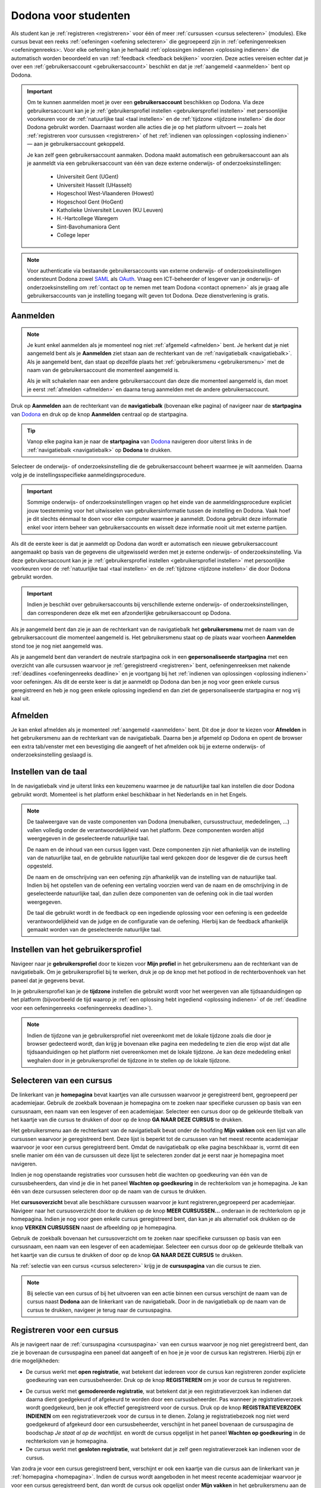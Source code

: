 .. _for_students:

Dodona voor studenten
=====================

Als student kan je :ref:`registreren <registreren>` voor één of meer :ref:`cursussen <cursus selecteren>` (modules). Elke cursus bevat een reeks :ref:`oefeningen <oefening selecteren>` die gegroepeerd zijn in :ref:`oefeningenreeksen <oefeningenreeks>:. Voor elke oefening kan je herhaald :ref:`oplossingen indienen <oplossing indienen>` die automatisch worden beoordeeld en van :ref:`feedback <feedback bekijken>` voorzien. Deze acties vereisen echter dat je over een :ref:`gebruikersaccount <gebruikersaccount>` beschikt en dat je :ref:`aangemeld <aanmelden>` bent op Dodona.

.. TODO: overweeg om de term module te gebruiken in plaats van cursus

.. _gebruikersaccount:

.. important::

    Om te kunnen aanmelden moet je over een **gebruikersaccount** beschikken op Dodona. Via deze gebruikersaccount kan je je :ref:`gebruikersprofiel instellen <gebruikersprofiel instellen>` met persoonlijke voorkeuren voor de :ref:`natuurlijke taal <taal instellen>` en de :ref:`tijdzone <tijdzone instellen>` die door Dodona gebruikt worden. Daarnaast worden alle acties die je op het platform uitvoert — zoals het :ref:`registreren voor cursussen <registreren>` of het :ref:`indienen van oplossingen <oplossing indienen>` — aan je gebruikersaccount gekoppeld.

    Je kan zelf geen gebruikersaccount aanmaken. Dodona maakt automatisch een gebruikersaccount aan als je aanmeldt via een gebruikersaccount van één van deze externe onderwijs- of onderzoeksinstellingen:

      * Universiteit Gent (UGent)
      * Universiteit Hasselt (UHasselt)
      * Hogeschool West-Vlaanderen (Howest)
      * Hogeschool Gent (HoGent)
      * Katholieke Universiteit Leuven (KU Leuven)
      * H.-Hartcollege Waregem
      * Sint-Bavohumaniora Gent
      * College Ieper

.. note::

    Voor authenticatie via bestaande gebruikersaccounts van externe onderwijs- of onderzoeksinstellingen ondersteunt Dodona zowel `SAML <https://nl.wikipedia.org/wiki/Security_Assertion_Markup_Language>`_ als `OAuth <https://nl.wikipedia.org/wiki/OAuth>`_. Vraag een ICT-beheerder of lesgever van je onderwijs- of onderzoeksinstelling om :ref:`contact op te nemen met team Dodona <contact opnemen>` als je graag alle gebruikersaccounts van je instelling toegang wilt geven tot Dodona. Deze dienstverlening is gratis.

.. _startpagina:
.. _aanmelden:

Aanmelden
---------

.. note::

    Je kunt enkel aanmelden als je momenteel nog niet :ref:`afgemeld <afmelden>` bent. Je herkent dat je niet aangemeld bent als je **Aanmelden** ziet staan aan de rechterkant van de :ref:`navigatiebalk <navigatiebalk>`. Als je aangemeld bent, dan staat op dezelfde plaats het :ref:`gebruikersmenu <gebruikersmenu>` met de naam van de gebruikersaccount die momenteel aangemeld is.

    Als je wilt schakelen naar een andere gebruikersaccount dan deze die momenteel aangemeld is, dan moet je eerst :ref:`afmelden <afmelden>` en daarna terug aanmelden met de andere gebruikersaccount.

.. TODO: eventueel ook aangeven dat je ook aan de startpagina kan herkennen of je al dan niet aangemeld bent

.. _navigatiebalk:

Druk op **Aanmelden** aan de rechterkant van de **navigatiebalk** (bovenaan elke pagina) of navigeer naar de **startpagina** van `Dodona <https://dodona.ugent.be>`_ en druk op de knop **Aanmelden** centraal op de startpagina.

.. image:: login.nl.png

.. TODO: tweede pijl toevoegen naar knop **Aanmelden** in de navigatiebalk

.. tip::

    Vanop elke pagina kan je naar de **startpagina** van `Dodona <https://dodona.ugent.be>`_ navigeren door uiterst links in de :ref:`navigatiebalk <navigatiebalk>` op **Dodona** te drukken.

Selecteer de onderwijs- of onderzoeksinstelling die de gebruikersaccount beheert waarmee je wilt aanmelden. Daarna volg je de instellingsspecifieke aanmeldingsprocedure.

.. image:: institution.nl.png

.. TODO: screenshot met nieuwe layout van instellingen toevoegen

.. important::

    Sommige onderwijs- of onderzoeksinstellingen vragen op het einde van de aanmeldingsprocedure expliciet jouw toestemming voor het uitwisselen van gebruikersinformatie tussen de instelling en Dodona. Vaak hoef je dit slechts éénmaal te doen voor elke computer waarmee je aanmeldt. Dodona gebruikt deze informatie enkel voor intern beheer van gebruikersaccounts en wisselt deze informatie nooit uit met externe partijen.

.. TODO: eventueel expliciet aangeven welke gegevens Dodona gebruikt/nodig heeft van de externe instelling en waarvoor die gebruikt worden

Als dit de eerste keer is dat je aanmeldt op Dodona dan wordt er automatisch een nieuwe gebruikersaccount aangemaakt op basis van de gegevens die uitgewisseld werden met je externe onderwijs- of onderzoeksinstelling. Via deze gebruikersaccount kan je je :ref:`gebruikersprofiel instellen <gebruikersprofiel instellen>` met persoonlijke voorkeuren voor de :ref:`natuurlijke taal <taal instellen>` en de :ref:`tijdzone <tijdzone instellen>` die door Dodona gebruikt worden.

.. important::

    Indien je beschikt over gebruikersaccounts bij verschillende externe onderwijs- of onderzoeksinstellingen, dan corresponderen deze elk met een afzonderlijke gebruikersaccount op Dodona.

.. _gebruikersmenu:

Als je aangemeld bent dan zie je aan de rechterkant van de navigatiebalk het **gebruikersmenu** met de naam van de gebruikersaccount die momenteel aangemeld is. Het gebruikersmenu staat op de plaats waar voorheen **Aanmelden** stond toe je nog niet aangemeld was.

.. TODO: screenshot met opengeklapt gebruikersmenu in de navigatiebalk

.. TODO: nagaan of we onder de naam van de gebruiker in de navigatiebalk in het klein ook de naam van de instelling kunnen zetten waaraan de gebruiker verbonden is; op die manier kan een gebruiker met accounts van meerdere instellingen zien met welke account hij momenteel is ingelogd

.. _startpagina aangemeld:

Als je aangemeld bent dan verandert de neutrale startpagina ook in een **gepersonaliseerde startpagina** met een overzicht van alle cursussen waarvoor je :ref:`geregistreerd <registreren>` bent, oefeningenreeksen met nakende :ref:`deadlines <oefeningenreeks deadline>` en je voortgang bij het :ref:`indienen van oplossingen <oplossing indienen>` voor oefeningen. Als dit de eerste keer is dat je aanmeldt op Dodona dan ben je nog voor geen enkele cursus geregistreerd en heb je nog geen enkele oplossing ingediend en dan ziet de gepersonaliseerde startpagina er nog vrij kaal uit.

.. image:: homepage.nl.png

.. TODO: overwegen om de term homepagina te vervangen door startpagina, waarbij je dan een andere startpagina te zien krijgt als je wel of niet bent aangemeld

.. TODO: omschrijving van speciale manier van aanmelden voor gebruikers met een tijdelijk account, inclusief de medeling voor gebruikers die over een tijdelijk account beschikken; nu we werken met meerdere identity providers moet de omschrijving van die boodschap ook bijgewerkt worden (verwijst nu nog naar UGent)


.. _afmelden:

Afmelden
--------

Je kan enkel afmelden als je momenteel :ref:`aangemeld <aanmelden>` bent. Dit doe je door te kiezen voor **Afmelden** in het gebruikersmenu aan de rechterkant van de navigatiebalk. Daarna ben je afgemeld op Dodona en opent de browser een extra tab/venster met een bevestiging die aangeeft of het afmelden ook bij je externe onderwijs- of onderzoeksinstelling geslaagd is.


.. _taal instellen:

Instellen van de taal
---------------------

.. TODO: overwegen om deze sectie te verhuizen voor aanmelden, om expliciet aan te geven dat je niet hoeft aangemeld te zijn om de taal in te stellen en omdat dit meestal het eerste is wat je doet als Dodona bezoekt en je voorkeurstaal is niet automatisch ingesteld

In de navigatiebalk vind je uiterst links een keuzemenu waarmee je de natuurlijke taal kan instellen die door Dodona gebruikt wordt. Momenteel is het platform enkel beschikbaar in het Nederlands en in het Engels.

.. TODO: screenshot van navigatiebalk met uitgeklapt keuzemenu voor selectie van de natuurlijke taal

.. TODO: eventueel nog uitleg geven hoe de initiële instelling van de taal gebeurt; eventueel heuristiek hiervoor verfijnen indien nodig

.. TODO: aangeven of de taalinstelling wel of geen deel uitmaakt van je gebruikersprofiel

.. note::

    De taalweergave van de vaste componenten van Dodona (menubalken, cursusstructuur, mededelingen, ...) vallen volledig onder de verantwoordelijkheid van het platform. Deze componenten worden altijd weergegeven in de geselecteerde natuurlijke taal.

    De naam en de inhoud van een cursus liggen vast. Deze componenten zijn niet afhankelijk van de instelling van de natuurlijke taal, en de gebruikte natuurlijke taal werd gekozen door de lesgever die de cursus heeft opgesteld.

    De naam en de omschrijving van een oefening zijn afhankelijk van de instelling van de natuurlijke taal. Indien bij het opstellen van de oefening een vertaling voorzien werd van de naam en de omschrijving in de geselecteerde natuurlijke taal, dan zullen deze componenten van de oefening ook in die taal worden weergegeven.

    De taal die gebruikt wordt in de feedback op een ingediende oplossing voor een oefening is een gedeelde verantwoordelijkheid van de judge en de configuratie van de oefening. Hierbij kan de feedback afhankelijk gemaakt worden van de geselecteerde natuurlijke taal.

.. TODO: nagaan of we de cursusinhoud wel taalafhankelijk kunnen maken

.. TODO: aangeven waarop wordt teruggevallen indien geen vertaling voorhanden is van de naam en de omschrijving van de oefening voor de natuurlijke taal die werd ingesteld


.. _gebruikersprofiel:
.. _gebruikersprofiel instellen:

Instellen van het gebruikersprofiel
-----------------------------------

Navigeer naar je **gebruikersprofiel** door te kiezen voor **Mijn profiel** in het gebruikersmenu aan de rechterkant van de navigatiebalk. Om je gebruikersprofiel bij te werken, druk je op de knop met het potlood in de rechterbovenhoek van het paneel dat je gegevens bevat.

.. TODO: screenshot van gebruikersprofiel met pijl naar knop om gebruikersprofiel bij te werken

.. _tijdzone instellen:

In je gebruikersprofiel kan je de **tijdzone** instellen die gebruikt wordt voor het weergeven van alle tijdsaanduidingen op het platform (bijvoorbeeld de tijd waarop je :ref:`een oplossing hebt ingediend <oplossing indienen>` of de :ref:`deadline voor een oefeningenreeks <oefeningenreeks deadline>`).

.. TODO: screenshot voor instellen van de tijdzone

.. TODO: eventueel aangeven op welke manier de tijdzone werd ingesteld bij het aanmaken van je gebruikersaccount

.. note::

    Indien de tijdzone van je gebruikersprofiel niet overeenkomt met de lokale tijdzone zoals die door je browser gedecteerd wordt, dan krijg je bovenaan elke pagina een mededeling te zien die erop wijst dat alle tijdsaanduidingen op het platform niet overeenkomen met de lokale tijdzone. Je kan deze mededeling enkel weghalen door in je gebruikersprofiel de tijdzone in te stellen op de lokale tijdzone.

.. TODO: screenshot met waarschuwing van verkeerde tijdzone

.. TODO: feature toevoegen waarmee je bij het bijwerken van het gebruikersprofiel meteen de tijdzone kan instellen op de lokale tijdzone zoals die door je browser gedetecteerd wordt

.. TODO: omschrijving van API token toevoegen van zodra deze feature beschikbaar wordt

.. _cursus selecteren:

Selecteren van een cursus
-------------------------

.. TODO: alternatieve titel: Navigeren naar een cursuspagina

.. _homepagina:
.. _startpagina aangemeld:

De linkerkant van je **homepagina** bevat kaartjes van alle cursussen waarvoor je geregistreerd bent, gegroepeerd per academiejaar. Gebruik de zoekbalk bovenaan je homepagina om te zoeken naar specifieke curussen op basis van een cursusnaam, een naam van een lesgever of een academiejaar. Selecteer een cursus door op de gekleurde titelbalk van het kaartje van die cursus te drukken of door op de knop **GA NAAR DEZE CURSUS** te drukken.

.. TODO: ergens moeten we ook een plaats zoeken om de volledige uitleg te geven van de cards voor de cursussen; welke onderdelen vind een gebruiker terug op zo een card: naam cursus, academiejaar, naam lesgever(s), statistieken (aantal ingezonden oplossingen, aantal oefeningen correct opgelost), oefeningenreeksen met nakende deadlines

Het gebruikersmenu aan de rechterkant van de navigatiebalk bevat onder de hoofding **Mijn vakken** ook een lijst van alle cursussen waarvoor je geregistreerd bent. Deze lijst is beperkt tot de cursussen van het meest recente academiejaar waarvoor je voor een cursus geregistreerd bent. Omdat de navigatiebalk op elke pagina beschikbaar is, vormt dit een snelle manier om één van de cursussen uit deze lijst te selecteren zonder dat je eerst naar je homepagina moet navigeren.

.. _paneel wachten op goedkeuring:

Indien je nog openstaande registraties voor curssusen hebt die wachten op goedkeuring van één van de cursusbeheerders, dan vind je die in het paneel **Wachten op goedkeuring** in de rechterkolom van je homepagina. Je kan één van deze cursussen selecteren door op de naam van de cursus te drukken.

.. TODO: hier eventueel nog een screenshot plaatsen van het paneel "Wachten op goedkeuring"

.. _cursusoverzicht:

Het **cursusoverzicht** bevat alle beschikbare cursussen waarvoor je kunt registreren,gegroepeerd per academiejaar. Navigeer naar het cursusoverzicht door te drukken op de knop **MEER CURSUSSEN...** onderaan in de rechterkolom op je homepagina. Indien je nog voor geen enkele cursus geregistreerd bent, dan kan je als alternatief ook drukken op de knop **VERKEN CURSUSSEN** naast de afbeelding op je homepagina.

.. TODO: optie "cursussen" of "cursusoverzicht" zou beschikbaar moeten zijn in het gebruikersmenu, in plaats van de tab "Admin" zoals nu het geval is; op die manier krijgt de student vanop elke pagina rechtstreeks toegang tot het cursusoverzicht

.. TODO: vervang de tekst op de knop "MEER CURSUSSEN..." in de rechterkolom van de homepagina door de tekst "CURSUSOVERZICHT"; misschien wordt deze knop zelfs overbodig als er een item wordt toegevoegd aan het gebruikersmenu

.. image:: explore_courses.nl.png

.. TODO: tweede pijl toevoegen naar knop **MEER CURSUSSEN...** aan de rechterkant van de homepagina

Gebruik de zoekbalk bovenaan het cursusoverzicht om te zoeken naar specifieke cursussen op basis van een cursusnaam, een naam van een lesgever of een academiejaar. Selecteer een cursus door op de gekleurde titelbalk van het kaartje van die cursus te drukken of door op de knop **GA NAAR DEZE CURSUS** te drukken.

.. TODO: uitleggen hoe studenten kunnen zien welke cursussen open staan voor registratie, en voor welke cursussen een registratieverzoek moet ingediend worden; op die ogenblik lijkt dit nog niet te zien in het cursusoverzicht

.. image:: courses.nl.png

.. TODO: afbeelding vervangen door een screenshot met de nieuwe layout van het cursusoverzicht; beschrijving van de functionaliteit van het cursusoverzicht moet eventueel bijgewerkt worden

.. Als voorbeeld zullen wij ons inschrijven op de cursus Scriptingtalen van het academiejaar 2017--2018.

.. _cursuspagina:

Na :ref:`selectie van een cursus <cursus selecteren>` krijg je de **cursuspagina** van die cursus te zien.

.. image:: course.nl.png

.. note::

    Bij selectie van een cursus of bij het uitvoeren van een actie binnen een cursus verschijnt de naam van de cursus naast **Dodona** aan de linkerkant van de navigatiebalk. Door in de navigatiebalk op de naam van de cursus te drukken, navigeer je terug naar de cursuspagina.


.. _manuele registratie:
.. _registreren:

Registreren voor een cursus
---------------------------

Als je navigeert naar de :ref:`cursuspagina <cursuspagina>` van een cursus waarvoor je nog niet geregistreerd bent, dan zie je bovenaan de cursuspagina een paneel dat aangeeft of en hoe je je voor de cursus kan registreren. Hierbij zijn er drie mogelijkheden:

* De cursus werkt met **open registratie**, wat betekent dat iedereen voor de cursus kan registreren zonder expliciete goedkeuring van een cursusbeheerder. Druk op de knop **REGISTREREN** om je voor de cursus te registreren.
.. image:: register.nl.png
* De cursus werkt met **gemodereerde registratie**, wat betekent dat je een registratieverzoek kan indienen dat daarna dient goedgekeurd of afgekeurd te worden door een cursusbeheerder. Pas wanneer je registratieverzoek wordt goedgekeurd, ben je ook effectief geregistreerd voor de cursus. Druk op de knop **REGISTRATIEVERZOEK INDIENEN** om een registratieverzoek voor de cursus in te dienen. Zolang je registratiebezoek nog niet werd goedgekeurd of afgekeurd door een cursusbeheerder, verschijnt in het paneel bovenaan de cursuspagina de boodschap *Je staat al op de wachtlijst.* en wordt de cursus opgelijst in het paneel **Wachten op goedkeuring** in de rechterkolom van je homepagina.
* De cursus werkt met **gesloten registratie**, wat betekent dat je zelf geen registratieverzoek kan indienen voor de cursus.

.. TODO: screenshot van cursuspagina met gemodereerde registratie
.. TODO: screenshot van cursuspagina met gemodereerde registratie waarvoor registratieverzoek werd ingediend
.. TODO: screenshot van cursuspagina met gesloten registratie
.. TODO: tekst "Je staat al op de wachtlijst." vervangen door "Je hebt al een registratieverzoek ingediend voor deze cursus."
.. TODO: eventueel nog aangeven wanneer de oefeningenreeksen zichtbaar zijn op de cursuspagina van een cursus waarvoor je nog niet geregistreerd bent

Van zodra je voor een cursus geregistreerd bent, verschijnt er ook een kaartje van die cursus aan de linkerkant van je :ref:`homepagina <homepagina>`. Indien de cursus wordt aangeboden in het meest recente academiejaar waarvoor je voor een cursus geregistreerd bent, dan wordt de cursus ook opgelijst onder **Mijn vakken** in het gebruikersmenu  aan de rechterkant van de navigatiebalk.

.. image:: homepage_after_registration.nl.png

.. TODO: behandeling van deadlines moet ergens ander staan.
.. Als er deadlines zijn voor de cursussen waar je bent voor ingeschreven zullen deze ook op je homepagina te zien zijn.

.. _registratielink:

Naast de mogelijkheid om zelf een :ref:`cursus te selecteren <cursus selecteren>` en op de :ref:`cursuspagina <cursuspagina>` de registratieprocedure te doorlopen, bestaat ook de mogelijkheid dat je een **registratielink** ontvangt (bijvoorbeeld per email). Door op de registratielink te drukken wordt de registratieprocedure opgestart voor een specifieke cursus. Deze procedure is net zoals bij :ref:`manuale registratie <manuale registratie>` afhankelijk van het feit of de cursus werkt met open, gemodereerde of gesloten registratie.


.. _uitschrijven:

Uitschrijven uit een cursus
---------------------------

Als je navigeert naar de :ref:`cursuspagina <cursuspagina>` van een cursus waarvoor je geregistreerd bent, dan zie je onder de omschrijving van de cursus een knop **UITSCHRIJVEN** waarmee je je kunt uitschrijven uit de cursus.

.. TODO: screenshot van cursuspagina met pijl naar de knop UITSCHRIJVEN

Hierdoor verdwijnt het kaartje van die cursus aan de linkerkant van je :ref:`homepagina <homepagina>`. Indien de cursus werd opgelijst onder **Mijn vakken** in het gebruikersmenu aan de rechterkant van de navigatiebalk, dan verdwijnt de cursus ook uit die lijst.


.. _oefening selecteren:

Selecteren van een oefening
---------------------------

.. TODO: alternatieve titel: Navigeren naar een oefeningpagina

.. _oefeningenreeks:
.. _oefeningenreeks deadline:
.. oefening selecteren uit oefeningenreeks op cursuspagina

Een :ref:`cursuspagina <cursuspagina>` bevat een reeks **oefeningen** die gegroepeerd zijn in **oefeningenreeksen**. Voor elke oefeningenreeks kan er optioneel een **deadline** ingesteld zijn die dan naast de naam van de oefening wordt weergegeven, rekening houdend met de :ref:`tijdzone <tijdzone instellen>` die je hebt ingesteld in je :ref:`gebruikersprofiel <gebruikersprofiel instellen>`. Deadlines worden in het groen weergegeven als ze nog niet verstreken zijn, en in het rood als ze verstreken zijn.

.. TODO: screenshot van oefeningenreeks met een deadline; toon oefeningen met een verschillende status, gaande van niet ingediend tot correct

Onder de naam van de oefeningenreeks staat optioneel een beschrijving, met daaronder de lijst van alle oefeningen uit de reeks. De lijst toont voor elke oefening :ref:`statistieken <oefeningenreeks statistieken>` en een :ref:`status <oefeningenreeks status>`. In de lijst zie je voor elke oefening ook een icoon dat correspondeert met de status van de laatst ingediende oplossing.

.. _oefeningenreeks statistieken:

De **statistieken** bestaan uit twee getallen :math:`c/i`. Daarbij staat :math:`i` voor het aantal studenten dat in de cursus al minstens één oplossing heeft ingediend voor de oefening en :math:`c` voor het aantal studenten dat in de cursus al minstens één *correcte* oplossing heeft ingediend voor de oefening.

.. _oefeningenreeks status:

Voor elke oefening wordt de **status** bepaald op basis van de oplossing die je als laatste in de cursus hebt ingediend voor deze oefening. Indien er een deadline werd ingesteld voor de oefeningenreeks, dan is dit de laatst ingediende oplossing voorafgaand aan de deadline.

Mogelijke weergaven van de status voor het verstrijken van de deadline of als er geen deadline is ingesteld:

+--------------------------+---------------------------------------+
| status                   | weergegeven als je                    |
+--------------------------+---------------------------------------+
| **geen oplossing**       | geen oplossingen hebt ingediend       |
|                          | (voor de deadline)                    |
+--------------------------+---------------------------------------+
| status van laatst        | minstens één oplossing hebt ingediend |
| ingediende oplossing     | (voor de deadline)                    |
+--------------------------+---------------------------------------+

.. TODO: maak verwijzing naar overzicht van mogelijke statussen van een ingediende oplossing

.. TODO: nagaan of hier ook nog iets moet gezegd worden over de gebruikte iconen voor de deadline

.. TODO: behandel nog de mogelijkheid dat er een melding staat dat je laatst ingediende oplossing een status heeft die minder goed is dan de status van een eerder ingediende oplossing

Mogelijke weergaven van de status nadat de deadline verstreken is:

+--------------------------+---------------------------------------+
| status                   | weergegeven als je                    |
+--------------------------+---------------------------------------+
| **correct**              | je laatst ingediende oplossing        |
| (groen)                  | voor de deadline correct is           |
+--------------------------+---------------------------------------+
| **deadline gemist**      | je geen oplossingen hebt ingediend    |
| (rood)                   | voor de deadline of je laatst         |
|                          | ingediende oplossing voor de deadline |
|                          | niet correct                          |
+--------------------------+---------------------------------------+

.. TODO: nagaan of hier ook nog iets moet gezegd worden over de gebruikte iconen na de deadline

.. _waarschuwingssymbool:

.. important::

    Als je **voor het verstrijken van de deadline** van een oefeningenreeks een :ref:`oplossing indient <oplossing indienen>` voor een oefening uit de oefeningenreeks, dan kan de status van de oefening in de oefeningenreeks nog wijzigen omdat de status altijd gebaseerd is op de laatst ingediende oplossing voor het verstrijken van de deadline. Het is dus je eigen verantwoordelijkheid om ervoor te zorgen dat de laatst ingediende oplossing voor de deadline ook je meest correcte oplossing is. Je kan eventueel een voorgaande oplossing selecteren en :ref:`opnieuw indienen <oplossing opnieuw indienen>`.

    Dodona toont een **waarschuwingssymbool** naast de status van de oefening in een :ref:`oefeningenreeks <oefeningenreeks>` en in de lijst met :ref:`recente oefeningen <recente oefeningen>` als je laatst ingediende oplossing voor de :ref:`deadline van de oefeningenreeks <oefeningenreeks deadline>` een status heeft die slechter is dan de status van een oplossing die je daarvoor hebt ingediend. Je kan eventueel een voorgaande oplossing selecteren en :ref:`opnieuw indienen <oplossing opnieuw indienen>`.

    Als je **na het verstrijken van de deadline** van een oefeningenreeks een :ref:`oplossing indient <oplossing indienen>` voor een oefening uit de oefeningenreeks, dan zal de status van de oefening in de oefeningenreeks daardoor nooit wijzigen. De status van de oefening in de oefeningenreeks wordt immers bepaald op basis van de laatst ingediende oplossing voor het verstrijken van de deadline.

.. TODO: screenshot van oefeningenreeks met oefening met waarschuwingssymbool naast status

.. TODO: aangeven wat er expliciet bedoeld wordt met "een status die slechter is dan"

Selecteer een oefening uit een oefeningenreeks door op de naam van de oefening te drukken. Bekijk het overzicht van alle oplossingen die je in de cursus hebt ingediend voor een oefening uit een oefeningenreeks door op het groter dan symbool te drukken aan de rechterkant van de oefening in de oefeningenreeks. Het overzicht bevat voor elke oplossing het tijdstip van indienen, de status en een korte samenvatting van de feedback. In het overzicht zie je voor elke ingediende oplossing ook een icoon dat correspondeert met de status van de oplossing.

.. TODO: maak verwijzing naar overzicht van mogelijke statussen van een ingediende oplossing

.. TODO: omschrijving hoe je een geselecteerde oplossing kan bewerken en opnieuw kan indienen

.. TODO: voorzien dat studenten binnen een cursus nog extra oefeningen kunnen selecteren, waarbij de submissions dan ook aan die cursus gelinkt zijn; deze oefeningen moeten dan ook op één of andere manier zichtbaar gemaakt worden op de cursuspagina; kunnen deze extra oefeningen enkel aan de cursus gelinkt worden, of kunnen ze ook aan een specifieke reeks in de cursus gelinkt worden?

.. _recente oefeningen:
.. oefening uit reeksen met deadlines selecteren op homepagina

Het bovenste paneel in de rechterkolom van je :ref:`homepagina <homepagina>` bevat een lijst **RECENTE OEFENINGEN** met maximaal vijf oefeningen waar je het laatst oplossingen voor hebt ingediend over alle cursussen heen. Selecteer een oefening uit de lijst door op de naam van de oefening te drukken. Op die manier kan je snel oefeningen selecteren waaraan je recent gewerkt hebt. Bekijk het overzicht van alle oplossingen die je in de cursus hebt ingediend voor een oefening uit de lijst door op het groter dan symbool te drukken aan de rechterkant van de oefening in de lijst. In de lijst zie je voor elke oefening ook een icoon dat correspondeert met de status van de laatst ingediende oplossing (voor de deadline).

.. TODO: oefening selecteren uit de lijst van alle beschikbare oefeningen; hiervoor moeten we eerst nog nagaan op welke manier studenten deze lijst te zien krijgen

.. _oefeningpagina:

Na :ref:`selectie van een oefening <oefening selecteren>` krijg je de **oefeningpagina** van die oefening te zien.

.. image:: exercise_start.nl.png

.. TODO: eenmaal de sidebar beschikbaar is, moeten we ook aangeven hoe je makkelijk andere oefeningen van dezelfde oefeningenreeks kan selecteren

.. note::

    Bij selectie van een oefening of bij het uitvoeren van een actie op een oefening verschijnt de naam van de oefening naast **Dodona** aan de linkerkant van de navigatiebalk, eventueel voorafgegaan door de naam van de cursus en de naam van de oefeningenreeks waaruit je de oefening geselecteerd hebt. Door in de navigatiebalk op de naam van de oefening te drukken, navigeer je naar de pagina van de oefening. Door in de navigatiebalk op de naam van de oefeningenreeks te drukken, navigeer je naar de oefeningenreeks op de cursuspagina. Door in de navigatiebalk op de naam van de cursus te drukken, navigeer je naar de cursuspagina.

.. TODO: eventueel in notitie screenshot met breadcrumbs toevoegen, met pijlen naar de verschillende onderdelen van de breadcrumb


.. _oplossing indienen:

Indienen van een oplossing
--------------------------

Bovenaan een :ref:`oefeningpagina <oefeningpagina>` staat een paneel met de naam en de omschrijving van de oefening. Deze zijn afhankelijk van de :ref:`taal die je hebt ingesteld <taal instellen>` in de navigatiebalk. Indien bij het opstellen van de oefening een vertaling voorzien werd van de naam en de omschrijving in de natuurlijke taal die je hebt ingesteld, dan zullen deze componenten van de oefeningen ook in die taal worden weergegeven.

.. image:: exercise_start.nl.png

Onder het paneel met de omschrijving van de oefening vind je een tweede paneel waar je een oplossing voor de oefening kan indienen. Druk op de tab **Indienen** als deze tab niet geselecteerd was, en plaats de programmacode van je oplossing in de editor. Druk daarna op de afspeelknop in de rechtbovenhoek van het paneel om je oplossing in te dienen.

.. image:: exercise_before_submit.nl.png

.. important::

    Programmeurs maken voor het schrijven van software gebruik van een geavanceerde ontwikkelingsomgeving: een zogenaamde `Integrated Development Environment <https://nl.wikipedia.org/wiki/Integrated_development_environment>`_ of kortweg IDE. Voorbeelden hiervan zijn `PyCharm <https://www.jetbrains.com/pycharm/specials/pycharm/pycharm.html>`_ voor `Python <https://www.python.org/>`_ of `IntelliJ IDEA <https://www.jetbrains.com/idea/>`_ voor `Java <https://java.com/>`_. Let wel, het schrijven van programma's in dergelijke omgevingen moet evengoed nog altijd door een programmeur gebeuren. Alleen zijn er heel wat extra hulpmiddelen om het schrijven van programmacode te ondersteunen en administratie bij te houden die grote softwareprojecten met zich meebrengen.

    Om een aantal redenen **raden we ten stelligste af om rechtstreeks programmacode te schrijven in de editor van Dodona**. In plaats daarvan adviseren we om programmacode eerst te schrijven en te testen in een externe IDE. Voer je programmacode lokaal uit op een aantal testgevallen, om na te gaan dat ze geen grammaticale en logische fouten meer bevat. Gebruik bijvoorbeeld enkele testgevallen die in de omschrijving van de oefening gegeven werden. Aangezien zelfs de meest doorgewinterde programmeur bijna nooit programmacode schrijft die meteen kan uitgevoerd worden, zonder fouten te produceren, bieden IDEs heel wat ondersteuning voor het debuggen van programmacode. Leer logische fouten opsporen door gebruik te maken van de debugger van je IDE.

    Pas wanneer je ervan overtuigd bent dat de programmacode geen fouten meer bevat, kan je ze knippen en plakken in de Dodona editor, alvorens ze in te dienen. Op die manier leer je om je programmeervaardigheden ook toe te passen voor andere toepassingen dan de oefeningen die je in Dodona vindt.

.. TODO: na indien opvolgen van status in lijst van ingediende oplossingen, en daarna opent de tab feedback

Na het indienen van een oplossing wordt de tab **Oplossingen** geselecteerd. Deze tab bevat een overzicht van alle oplossingen die je in de cursus hebt ingediend voor de oefening. Deze oplossingen worden in het overzicht opgelijst in omgekeerde chronologische volgorde (meest recente bovenaan), waardoor de oplossing die je net hebt ingediend helemaal bovenaan staat. Het overzicht bevat voor elke oplossing het tijdstip van indienen, de status en een korte samenvatting van de feedback. In het overzicht zie je voor elke ingediende oplossing ook een icoon dat correspondeert met de status van de oplossing.

Om overbelasting van het platform tegen te gaan, worden ingediende oplossingen niet noodzakelijk onmiddellijk beoordeeld maar worden ze in een wachtlijst geplaatst. Zolang een oplossing in de wachtlijst staat heeft ze de status **In de wachtlijst...**. Van zodra het platform klaar is om een oplossing te beoordelen, wordt de eerst ingediende oplossing uit de wachtrij (*first-in-first-out*) geselecteerd en beoordeeld. Tijdens het beoordelen van een oplossing heeft ze de status **Aan het uitvoeren...**.

Zodra de beoordeling van de ingediende oplossing klaar is, krijgt de oefening zijn finale status en wordt de gedetailleerde feedback van de ingediende oplossing automatisch weergegeven in een nieuwe tab **Feedback**.

.. note::

    Er zit geen beperking op het aantal keer dat je een oplossing kan indienen voor een oefening. Gebruik de :ref:`feedback die Dodona aangelevert <feedback bekijken>` om je oplossing steeds verder te verfijnen.

.. TODO: eventueel ook nog een sectie "Selecteren van een oplossing"

.. _feedback:
.. _feedback bekijken:

Bekijken van feedback
---------------------

Als je code correct is zal de feedback er ongeveer als volgt uitzien:

.. image:: exercise_feedback_correct.nl.png

In de eerste tabs (dit kunnen er meer dan 1 zijn) kan je de testgevallen zien
die werden uitgevoerd. In de "Code" tab kan je de code die je hebt ingediend nog
eens bekijken. Het kan zijn dat er hierbij enkele annotaties staan die hints
geven over hoe je je code iets mooier had kunnen schrijven.

Als je code niet correct is zal de feedback er ongeveer als volgt uitzien:

.. image:: exercise_feedback_incorrect.nl.png

Via de kleuren bij de testgevallen kan je makkelijk zien welke testgevallen
juist zijn en welke fout zijn. Voor foute testgevallen kan je ook makkelijk het
verschil zien tussen de output van jouw code en de verwachte output. Het cijfer
in de bol naast de naam van de tab geeft aan hoeveel testgevallen fout waren.

.. _contact opnemen:

Contact opnemen
---------------

Zit je bij het werken met Dodona met vragen over hoe je het platform kan gebruiken, of heb je suggesties of commentaar over hoe we het platform zouden kunnen verbeteren of uitgebreiden, neem dan contact op met team Dodona. In de voettekst onderaan elke pagina vind je een link **Contact** waarmee je naar de `contactpagina <https://dodona.ugent.be/nl/contact/>`_ kan navigeren.

.. TODO: screenshot van contactpagina toevoegen
